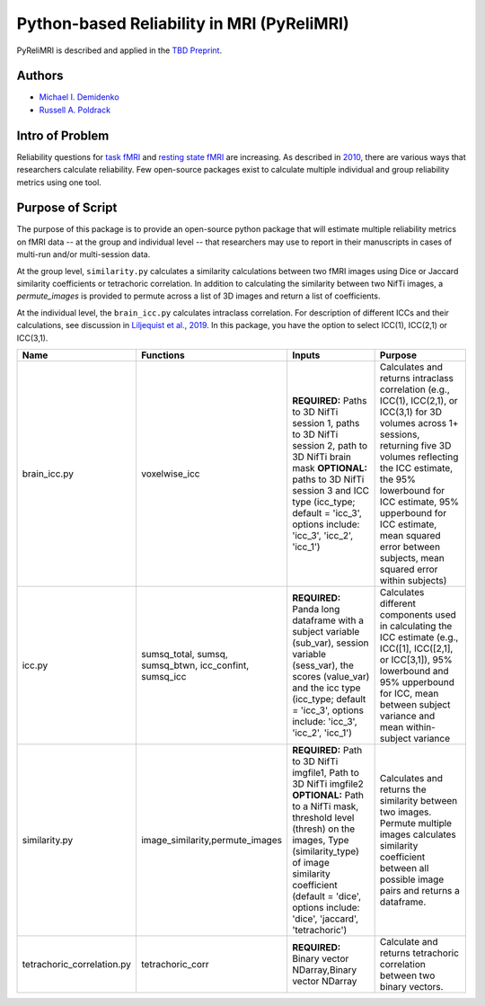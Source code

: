 Python-based Reliability in MRI (PyReliMRI)
-------------------------------------------

.. image:: https://github.com/demidenm/PyReliMRI/actions/workflows/python-package-conda.yml/badge.svg
    :target: https://github.com/demidenm/PyReliMRI/actions/workflows/python-package-conda.yml


PyReliMRI is described and applied in the `TBD Preprint <https://www.doi.org>`_.

Authors
~~~~~~~

- `Michael I. Demidenko <https://orcid.org/0000-0001-9270-0124>`_
- `Russell A. Poldrack <https://orcid.org/0000-0001-6755-0259>`_

Intro of Problem
~~~~~~~~~~~~~~~~~

Reliability questions for `task fMRI <https://https://www.doi.org/10.1177/0956797620916786>`_ and `resting state fMRI <https://www.doi.org/10.1016/j.neuroimage.2019.116157>`_ are increasing. As described in `2010 <https://www.doi.org/10.1111/j.1749-6632.2010.05446.x>`_, there are various ways that researchers calculate reliability. Few open-source packages exist to calculate multiple individual and group reliability metrics using one tool.

Purpose of Script
~~~~~~~~~~~~~~~~~~

The purpose of this package is to provide an open-source python package that will estimate multiple reliability metrics on fMRI data -- at the group and individual level -- \
that researchers may use to report in their manuscripts in cases of multi-run and/or multi-session data.

At the group level, ``similarity.py`` calculates a similarity calculations between two fMRI images using Dice or Jaccard similarity coefficients or tetrachoric correlation. \
In addition to calculating the similarity between two NifTi images, a `permute_images` is provided to permute across a list of 3D images and return a list of coefficients.

At the individual level, the ``brain_icc.py`` calculates intraclass correlation. For description of different ICCs and their calculations, \
see discussion in `Liljequist et al., 2019 <https://www.doi.org/10.1371/journal.pone.0219854>`_. In this package, you have the option to \
select ICC(1), ICC(2,1) or ICC(3,1).

.. list-table::
   :header-rows: 1
   :widths: 15, 20, 50, 80
   :class: wrap

   * - Name
     - Functions
     - Inputs
     - Purpose

   * - brain_icc.py
     - voxelwise_icc
     - **REQUIRED:** Paths to 3D NifTi session 1, paths to 3D NifTi session 2, path to 3D NifTi brain mask  **OPTIONAL:** paths to 3D NifTi session 3 and ICC type (icc_type; default = 'icc_3', options include: 'icc_3', 'icc_2', 'icc_1')
     - Calculates and returns intraclass correlation (e.g., ICC(1), ICC(2,1), or ICC(3,1) for 3D volumes across 1+ sessions, returning five 3D volumes reflecting the ICC estimate, the 95% lowerbound for ICC estimate, 95% upperbound for ICC estimate, mean squared error between subjects, mean squared error within subjects)

   * - icc.py
     - sumsq_total, sumsq, sumsq_btwn, icc_confint, sumsq_icc
     - **REQUIRED:** Panda long dataframe with a subject variable (sub_var), session variable (sess_var), the scores (value_var) and the icc type (icc_type; default = 'icc_3', options include: 'icc_3', 'icc_2', 'icc_1')
     - Calculates different components used in calculating the ICC estimate (e.g., ICC([1], ICC([2,1], or ICC[3,1]), 95% lowerbound and 95% upperbound for ICC, mean between subject variance and mean within-subject variance

   * - similarity.py
     - image_similarity,permute_images
     - **REQUIRED:** Path to 3D NifTi imgfile1, Path to 3D NifTi imgfile2 **OPTIONAL:** Path to a NifTi mask, threshold level (thresh) on the images, Type (similarity_type) of image similarity coefficient (default = 'dice', options include: 'dice', 'jaccard', 'tetrachoric')
     - Calculates and returns the similarity between two images. Permute multiple images calculates similarity coefficient between all possible image pairs and returns a dataframe.

   * - tetrachoric_correlation.py
     - tetrachoric_corr
     - **REQUIRED:** Binary vector NDarray,Binary vector NDarray
     - Calculate and returns tetrachoric correlation between two binary vectors.
